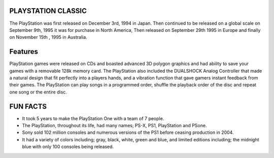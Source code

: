 PLAYSTATION CLASSIC
===================
The PlayStation was first released on December 3rd, 1994 in Japan.
Then continued to be released on a global scale
on September 9th, 1995 it was for purchase in North America,
Then released on September 29th 1995 in Europe
and finally on November 15th , 1995 in Australia.

Features
=========
PlayStation games were released on CDs and boasted advanced 3D polygon graphics
and had ability to save your games with a removable 128k memory card.
The PlayStation also included the DUALSHOCK Analog Controller that made a natural design
that fit perfectly into a players hands, and a vibration function that gave gamers
instant feedback from their games. The PlayStation can play songs in a programmed order,
shuffle the playback order of the disc and repeat one song or the entire disc.

FUN FACTS
==========
* It took 5 years to make the PlayStation One with a team of 7 people.
* The PlayStation, throughout its life, had many names; PS-X, PS1, PlayStation and PSone.
* Sony sold 102 million consoles and numerous versions of the PS1 before ceasing production in 2004.
* It had a variety of colors including; gray, black, white, green and blue, and limited editions including; the midnight blue with only 100 consoles being released.
